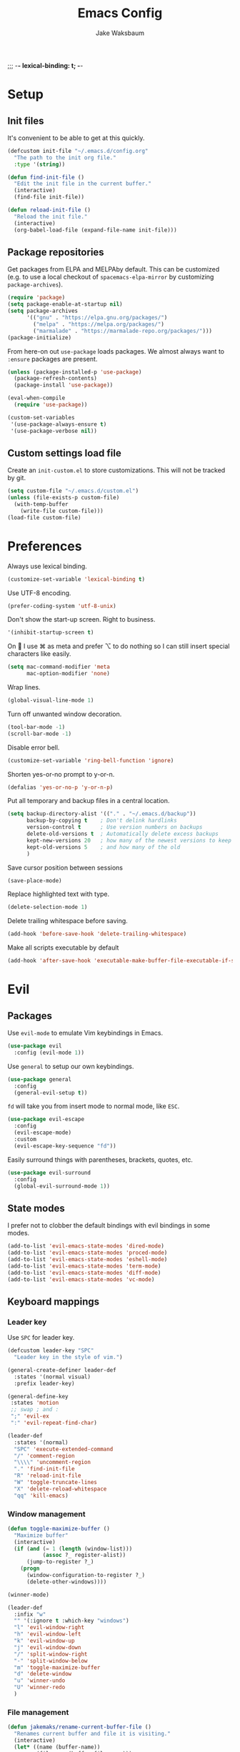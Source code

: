 ;;; -*- lexical-binding: t; -*-
#+TITLE: Emacs Config
#+AUTHOR: Jake Waksbaum
#+TOC: true

* Setup
** Init files
It's convenient to be able to get at this quickly.
#+BEGIN_SRC emacs-lisp
  (defcustom init-file "~/.emacs.d/config.org"
    "The path to the init org file."
    :type '(string))

  (defun find-init-file ()
    "Edit the init file in the current buffer."
    (interactive)
    (find-file init-file))

  (defun reload-init-file ()
    "Reload the init file."
    (interactive)
    (org-babel-load-file (expand-file-name init-file)))
#+END_SRC

** Package repositories
   Get packages from ELPA and MELPAby default. This can be customized
   (e.g. to use a local checkout of =spacemacs-elpa-mirror= by
   customizing =package-archives=).

   #+BEGIN_SRC emacs-lisp
     (require 'package)
     (setq package-enable-at-startup nil)
     (setq package-archives
           '(("gnu" . "https://elpa.gnu.org/packages/")
             ("melpa" . "https://melpa.org/packages/")
             ("marmalade" . "https://marmalade-repo.org/packages/")))
     (package-initialize)
   #+END_SRC

  From here-on out =use-package= loads packages. We almost always want to =:ensure= packages are present.
  #+BEGIN_SRC emacs-lisp
    (unless (package-installed-p 'use-package)
      (package-refresh-contents)
      (package-install 'use-package))

    (eval-when-compile
      (require 'use-package))

    (custom-set-variables
     '(use-package-always-ensure t)
     '(use-package-verbose nil))
  #+END_SRC

** Custom settings load file
   Create an =init-custom.el= to store customizations. This will not be tracked by git.
   #+BEGIN_SRC emacs-lisp
     (setq custom-file "~/.emacs.d/custom.el")
     (unless (file-exists-p custom-file)
       (with-temp-buffer
         (write-file custom-file)))
     (load-file custom-file)
   #+END_SRC

* Preferences
  Always use lexical binding.
  #+BEGIN_SRC emacs-lisp
    (customize-set-variable 'lexical-binding t)
  #+END_SRC

  Use UTF-8 encoding.
  #+BEGIN_SRC emacs-lisp
    (prefer-coding-system 'utf-8-unix)
  #+END_SRC

  Don't show the start-up screen. Right to business.
  #+BEGIN_SRC emacs-lisp
    '(inhibit-startup-screen t)
  #+END_SRC

  On  I use ⌘ as meta and prefer ⌥ to do nothing so I can still insert special characters like easily.
  #+BEGIN_SRC emacs-lisp
    (setq mac-command-modifier 'meta
          mac-option-modifier 'none)
  #+END_SRC

  Wrap lines.
  #+BEGIN_SRC emacs-lisp
    (global-visual-line-mode 1)
  #+END_SRC

  Turn off unwanted window decoration.
  #+BEGIN_SRC emacs-lisp
    (tool-bar-mode -1)
    (scroll-bar-mode -1)
  #+END_SRC

  Disable error bell.
  #+BEGIN_SRC emacs-lisp
    (customize-set-variable 'ring-bell-function 'ignore)
  #+END_SRC

  Shorten yes-or-no prompt to y-or-n.
  #+BEGIN_SRC emacs-lisp
     (defalias 'yes-or-no-p 'y-or-n-p)
  #+END_SRC

  Put all temporary and backup files in a central location.
  #+BEGIN_SRC emacs-lisp
    (setq backup-directory-alist '(("." . "~/.emacs.d/backup"))
          backup-by-copying t    ; Don't delink hardlinks
          version-control t      ; Use version numbers on backups
          delete-old-versions t  ; Automatically delete excess backups
          kept-new-versions 20   ; how many of the newest versions to keep
          kept-old-versions 5    ; and how many of the old
          )
  #+END_SRC

  Save cursor position between sessions
  #+BEGIN_SRC emacs-lisp
    (save-place-mode)
  #+END_SRC

  Replace highlighted text with type.
  #+BEGIN_SRC emacs-lisp
    (delete-selection-mode 1)
  #+END_SRC

  Delete trailing whitespace before saving.
  #+BEGIN_SRC emacs-lisp
    (add-hook 'before-save-hook 'delete-trailing-whitespace)
  #+END_SRC

  Make all scripts executable by default
  #+BEGIN_SRC emacs-lisp
    (add-hook 'after-save-hook 'executable-make-buffer-file-executable-if-script-p)
  #+END_SRC

* Evil
** Packages
   Use =evil-mode= to emulate Vim keybindings in Emacs.
   #+BEGIN_SRC emacs-lisp
     (use-package evil
       :config (evil-mode 1))
   #+END_SRC

   Use =general= to setup our own keybindings.
   #+BEGIN_SRC emacs-lisp
     (use-package general
       :config
       (general-evil-setup t))
   #+END_SRC

   ~fd~ will take you from insert mode to normal mode, like ~ESC~.
   #+BEGIN_SRC emacs-lisp
     (use-package evil-escape
       :config
       (evil-escape-mode)
       :custom
       (evil-escape-key-sequence "fd"))
   #+END_SRC

   Easily surround things with parentheses, brackets, quotes, etc.
   #+BEGIN_SRC emacs-lisp
     (use-package evil-surround
       :config
       (global-evil-surround-mode 1))
   #+END_SRC

** State modes
   I prefer not to clobber the default bindings with evil bindings in some modes.
   #+BEGIN_SRC emacs-lisp
  (add-to-list 'evil-emacs-state-modes 'dired-mode)
  (add-to-list 'evil-emacs-state-modes 'proced-mode)
  (add-to-list 'evil-emacs-state-modes 'eshell-mode)
  (add-to-list 'evil-emacs-state-modes 'term-mode)
  (add-to-list 'evil-emacs-state-modes 'diff-mode)
  (add-to-list 'evil-emacs-state-modes 'vc-mode)
   #+END_SRC

** Keyboard mappings
*** Leader key
   Use =SPC= for leader key.
   #+BEGIN_SRC emacs-lisp
     (defcustom leader-key "SPC"
       "Leader key in the style of vim.")

     (general-create-definer leader-def
       :states '(normal visual)
       :prefix leader-key)

     (general-define-key
      :states 'motion
      ;; swap ; and :
      ";" 'evil-ex
      ":" 'evil-repeat-find-char)

     (leader-def
       :states '(normal)
       "SPC" 'execute-extended-command
       "/" 'comment-region
       "\\\\" 'uncomment-region
       "." 'find-init-file
       "R" 'reload-init-file
       "W" 'toggle-truncate-lines
       "X" 'delete-reload-whitespace
       "qq" 'kill-emacs)
   #+END_SRC

*** Window management
  #+BEGIN_SRC emacs-lisp
    (defun toggle-maximize-buffer ()
      "Maximize buffer"
      (interactive)
      (if (and (= 1 (length (window-list)))
               (assoc ?_ register-alist))
          (jump-to-register ?_)
        (progn
          (window-configuration-to-register ?_)
          (delete-other-windows))))

    (winner-mode)

    (leader-def
      :infix "w"
      "" '(:ignore t :which-key "windows")
      "l" 'evil-window-right
      "h" 'evil-window-left
      "k" 'evil-window-up
      "j" 'evil-window-down
      "/" 'split-window-right
      "-" 'split-window-below
      "m" 'toggle-maximize-buffer
      "d" 'delete-window
      "u" 'winner-undo
      "U" 'winner-redo
      )
  #+END_SRC

*** File management
  #+BEGIN_SRC emacs-lisp
    (defun jakemaks/rename-current-buffer-file ()
      "Renames current buffer and file it is visiting."
      (interactive)
      (let* ((name (buffer-name))
             (filename (buffer-file-name)))
        (if (not (and filename (file-exists-p filename)))
            (error "Buffer '%s' is not visiting a file!" name)
          (let* ((dir (file-name-directory filename))
                 (new-name (read-file-name "New name: " dir)))
            (cond ((get-buffer new-name)
                   (error "A buffer named '%s' already exists!" new-name))
                  (t
                   (let ((dir (file-name-directory new-name)))
                     (when (and (not (file-exists-p dir)) (yes-or-no-p (format "Create directory '%s'?" dir)))
                       (make-directory dir t)))
                   (rename-file filename new-name 1)
                   (rename-buffer new-name)
                   (set-visited-file-name new-name)
                   (set-buffer-modified-p nil)
                   (when (fboundp 'recentf-add-file)
                     (recentf-add-file new-name)
                     (recentf-remove-if-non-kept filename))
                   (message "File '%s' successfully renamed to '%s'" name (file-name-nondirectory new-name))))))))

    (defun jakemaks/delete-current-buffer-file ()
      "Removes file connected to current buffer and kills buffer."
      (interactive)
      (let ((filename (buffer-file-name))
            (buffer (current-buffer))
            (name (buffer-name)))
        (if (not (and filename (file-exists-p filename)))
            (ido-kill-buffer)
          (when (yes-or-no-p "Are you sure you want to delete this file? ")
            (delete-file filename t)
            (kill-buffer buffer)
            (message "File '%s' successfully removed" filename)))))

    (leader-def
      :infix "f"
      "" '(:ignore t :which-key "files")
      "s" 'save-buffer
      "f" 'find-file
      "R" 'jakemaks/rename-current-buffer-file
      "D" 'jakemaks/delete-current-buffer-file
      "v" '(:ignore t :which-key "local variables")
      "vf" 'add-file-local-variable
      "vp" 'add-file-local-variable-prop-line
      "vd" 'add-dir-local-variable)
  #+END_SRC

*** Help keys
  #+BEGIN_SRC emacs-lisp
    (leader-def
      :infix "h"
      "" '(:ignore t :which-key "help")
      "d" '(:ignore t :which-key "describe")
      "db" 'describe-bindings
      "dc" 'describe-char
      "df" 'describe-function
      "dk" 'describe-key
      "dp" 'describe-package
      "dt" 'describe-theme
      "dv" 'describe-variable
      "n" 'view-emacs-news)
  #+END_SRC

*** Buffers
   #+BEGIN_SRC emacs-lisp
     (defun jakemaks/kill-this-buffer (&optional arg)
       "Kill the current buffer.
     If the universal prefix argument is used then kill also the window."
       (interactive "P")
       (if (window-minibuffer-p)
           (abort-recursive-edit)
         (if (equal '(4) arg)
             (kill-buffer-and-window)
           (kill-buffer))))

     (defun jakemaks/switch-to-scratch-buffer ()
       "Switch to the `*scratch*' buffer. Create it first if needed."
       (interactive)
       (let ((exists (get-buffer "*scratch*")))
         (switch-to-buffer (get-buffer-create "*scratch*"))
         (when (and (not exists)
                    (not (eq major-mode dotspacemacs-scratch-mode))
                    (fboundp dotspacemacs-scratch-mode))
           (funcall dotspacemacs-scratch-mode))))


     (leader-def
       :infix "b"
       "" '(:ignore t :which-key "buffers")
       "b" 'buffer-menu
       "d" 'jakemaks/kill-this-buffer
       "n" 'next-buffer
       "p" 'previous-buffer
       "s" 'jakemaks/switch-to-scratch-buffer)
   #+END_SRC

* Interface
** Command Completion
   =smart M-x= suggests =M-x= commands based on recency and frequency.
   I don't tend to use it directly but counsel uses it to order suggestions.
   #+BEGIN_SRC emacs-lisp
     (use-package smex)
   #+END_SRC

   =ivy= is a generic completion framework which uses the minibuffer.
   Turning on =ivy-mode= enables replacement of lots of built in =ido=
   functionality.
   #+BEGIN_SRC emacs-lisp
     (use-package ivy
       :diminish ivy-mode
       :config
       (ivy-mode t))
   #+END_SRC

   By default ivy starts filters with =^=. I don't normally want that
   and can easily type it manually when I do.
   #+BEGIN_SRC emacs-lisp
     (setq ivy-initial-inputs-alist nil)
   #+END_SRC

   =counsel= is a collection of =ivy= enhanced versions of common Emacs
   commands. I haven't bound much as =ivy-mode= takes care of most things.
   #+BEGIN_SRC emacs-lisp
     (use-package counsel
       :bind (("M-x" . counsel-M-x))
       :general
       (general-nmap (general-chord "yy") 'counsel-yank-pop))
   #+END_SRC

   =swiper= is an =ivy= enhanced version of =isearch=.
   #+BEGIN_SRC emacs-lisp
     (use-package swiper
       :bind (("M-s" . swiper)))
   #+END_SRC

   =hydra= presents menus for =ivy= commands.
   #+BEGIN_SRC emacs-lisp
     (use-package ivy-hydra)
   #+END_SRC

** Discoverable keybindings
   =which-key= will suggest possible next keys.
   #+BEGIN_SRC emacs-lisp
     (use-package which-key
       :diminish which-key-mode
       :config
       (add-hook 'after-init-hook 'which-key-mode))
   #+END_SRC

** Better undo
   =undo-tree= visualises undo history as a tree for easy navigation.
   #+BEGIN_SRC emacs-lisp
     (use-package undo-tree
       :general
       (general-nmap (general-chord "uu") 'undo-tree-visualize)
       :diminish undo-tree-mode:
       :config
       (global-undo-tree-mode 1))
   #+END_SRC

** Navigation
   One of the most important features of an advanced editor is quick
   text navigation. =avy= let's us jump to any character or line
   quickly.
   #+BEGIN_SRC emacs-lisp
     (use-package avy
       :general
       (general-nmap
         "C-j" 'avy-goto-char-2
         "C-l" 'avy-goto-line))
   #+END_SRC

   =ace-window= lets us navigate between windows in the same way as
   =avy=. Once activated it has useful sub-modes like =x= to switch into
   window deletion mode.
   #+BEGIN_SRC emacs-lisp
     (use-package ace-window
       :general
       (general-nmap "C-k" 'ace-window)
       :config
       (setq aw-keys '(?a ?s ?d ?f ?g ?h ?j ?k ?l)))
   #+END_SRC

** Easier selection

   =expand-region= expands the region around the cursor semantically
   depending on mode. Hard to describe but a killer feature.

   #+BEGIN_SRC emacs-lisp
     (use-package expand-region
       :bind ("C-=" . er/expand-region))
   #+END_SRC

* Appearance
** Fonts
  Set a nice font.
  #+BEGIN_SRC emacs-lisp
    (add-to-list 'default-frame-alist '(font . "Fira Code 14"))
    (set-face-attribute 'default nil :font "Fira Code 14")
  #+END_SRC

  Set a preferred unicode font.
  #+BEGIN_SRC emacs-lisp
    (set-fontset-font t 'unicode "STIXGeneral" nil 'prepend)
  #+END_SRC

  Display pretty symbols.
  #+BEGIN_SRC emacs-lisp
    (setq prettify-symbols-unprettify-at-point 'right-edge)
    (global-prettify-symbols-mode)
  #+END_SRC

** Modeline
   Use =spaceline= for a nice modeline.
   #+BEGIN_SRC emacs-lisp
     (use-package spaceline-config
       :ensure spaceline
       :config
       (setq spaceline-highlight-face-func 'spaceline-highlight-face-evil-state)
       (spaceline-emacs-theme))
   #+END_SRC

* Programming
** Common Stuff
*** Misc. Improvements
    Highlight matching parentheses.
    #+BEGIN_SRC emacs-lisp
      (show-paren-mode 1)
    #+END_SRC

    Help keep parentheses balanced.
    #+BEGIN_SRC emacs-lisp
      (use-package smartparens
          :diminish smartparens-mode
          :config
          (add-hook 'prog-mode-hook 'smartparens-mode))
    #+END_SRC

    Reindent after every change.
    #+BEGIN_SRC emacs-lisp
      (use-package aggressive-indent)
    #+END_SRC

    Automatically insert parentheses.
    #+BEGIN_SRC emacs-lisp
      (add-hook 'prog-mode-hook 'electric-pair-mode)
    #+END_SRC

    Indentation at 2 spaces.
    #+BEGIN_SRC emacs-lisp
      (setq-default indent-tabs-mode nil)
      (custom-set-variables
       '(tab-width 2)
       '(c-basic-offset 2))
    #+END_SRC
*** Git
    Magit is better than git at being git.
    #+BEGIN_SRC emacs-lisp
      (use-package magit
        :general
        (leader-def
          :infix "g"
          "" '(:ignore t :which-key "git")
          "s" 'magit-status))
    #+END_SRC

    Display line changes in gutter based on git history. Enable it everywhere.

    #+BEGIN_SRC emacs-lisp
      (use-package git-gutter
        :config
        (global-git-gutter-mode 't)
        :diminish git-gutter-mode)
    #+END_SRC

    TimeMachine lets us step through the history of a file as recorded in git.

    #+BEGIN_SRC emacs-lisp
      (use-package git-timemachine)
    #+END_SRC

*** Syntax Checking
    #+BEGIN_SRC emacs-lisp
      (defun jakemaks/toggle-flycheck-error-list ()
        "Toggle flycheck's error list window.
           If the error list is visible, hide it.  Otherwise, show it."
        (interactive)
        (-if-let (window (flycheck-get-error-list-window))
                 (quit-window nil window)
                 (flycheck-list-errors)))

      (defun jakemaks/goto-flycheck-error-list ()
        "Open and go to the error list buffer."
        (interactive)
        (unless (get-buffer-window (get-buffer flycheck-error-list-buffer))
          (flycheck-list-errors)
          (switch-to-buffer-other-window flycheck-error-list-buffer)))

      (use-package flycheck
        :commands (flycheck-mode flycheck-define-checker)
        :config
        (add-hook 'after-init-hook 'global-flycheck-mode)
        (add-to-list 'flycheck-checkers 'proselint)
        ;; Define fringe indicator / warning levels
        (define-fringe-bitmap 'flycheck-fringe-bitmap-ball
          (vector #b00000000
                  #b00000000
                  #b00000000
                  #b00000000
                  #b00000000
                  #b00000000
                  #b00000000
                  #b00011100
                  #b00111110
                  #b00111110
                  #b00111110
                  #b00011100
                  #b00000000
                  #b00000000
                  #b00000000
                  #b00000000
                  #b00000000))
        (flycheck-define-error-level 'error
          :severity 2
          :overlay-category 'flycheck-error-overlay
          :fringe-bitmap 'flycheck-fringe-bitmap-ball
          :fringe-face 'flycheck-fringe-error)
        (flycheck-define-error-level 'warning
          :severity 1
          :overlay-category 'flycheck-warning-overlay
          :fringe-bitmap 'flycheck-fringe-bitmap-ball
          :fringe-face 'flycheck-fringe-warning)
        (flycheck-define-error-level 'info
          :severity 0
          :overlay-category 'flycheck-info-overlay
          :fringe-bitmap 'flycheck-fringe-bitmap-ball
          :fringe-face 'flycheck-fringe-info)
        (leader-def
          :states '(normal)
          :infix "e"
          "" '(:ignore t :which-key "errors")
          "c" 'flycheck-clear
          "h" 'flycheck-describe-checker
          "l" 'jakemaks/toggle-flycheck-error-list
          "L" 'jakemaks/goto-flycheck-error-list
          "e" 'flycheck-explain-error-at-point
          "s" 'flycheck-select-checker
          "S" 'flycheck-set-checker-executable
          "v" 'flycheck-verify-setup
          ))
    #+END_SRC

    Proselint is a syntax checker for English language. This defines a
    custom checker which will run in texty modes.

    #+BEGIN_SRC emacs-lisp
      (flycheck-define-checker proselint
        "A linter for prose."
        :command ("proselint" source-inplace)
        :error-patterns
        ((warning line-start (file-name) ":" line ":" column ": "
                  (id (one-or-more (not (any " "))))
                  (message (one-or-more not-newline)
                           (zero-or-more "\n" (any " ") (one-or-more not-newline)))
                  line-end))
        :modes (text-mode markdown-mode gfm-mode org-mode))
    #+END_SRC

*** Autocomplete
    Use =company= for autocompletion.
    #+BEGIN_SRC emacs-lisp
      (use-package company
        :diminish
        :config
        (add-hook 'after-init-hook 'global-company-mode)
        :custom
        (company-idle-delay t))
    #+END_SRC

*** Snippets
    Use =yasnippet= for snippets.
    #+BEGIN_SRC emacs-lisp
      (use-package yasnippet
        :diminish yas-minor-mode
        :config
        (add-to-list 'yas-snippet-dirs "~/.emacs.d/yasnippet-snippets")
        (add-to-list 'yas-snippet-dirs "~/.emacs.d/snippets")
        (yas-global-mode)
        (global-set-key (kbd "M-/") 'company-yasnippet))
    #+END_SRC

** Emacs Lisp
** Java
   There are a few options for Java development in Emacs, but most rely on integration with an external IDE like Eclipse. In contact, =meghanada= is a nice, relatively minimal setup. =maven-test-mode= is a convenient way to run individual tests rather than passing detailed arguments to =mvn=.
   #+BEGIN_SRC emacs-lisp
     (use-package cl-lib)
     (use-package yasnippet)
     (use-package meghanada
       :commands meghanada-mode
       )
     (use-package javadoc-lookup)

     (add-hook 'java-mode-hook 'meghanada-mode)
     (add-hook 'java-mode-hook 'flycheck-mode)
   #+END_SRC

** Markdown

Markdown support isn't built into Emacs, add it with =markdown-mode=.
#+BEGIN_SRC emacs-lisp
  (use-package markdown-mode
    :commands (markdown-mode gfm-mode)
    :mode (("README\\.md\\'" . gfm-mode)
           ("\\.md\\'" . markdown-mode)
           ("\\.markdown\\'" . markdown-mode))
    :init (setq markdown-command "multimarkdown"))
#+END_SRC
** Coq
   #+BEGIN_SRC emacs-lisp
     (defcustom proof-general-load-path "~/.nix-profile/share/emacs/site-lisp/ProofGeneral/generic"
       "The path to Proof General."
       :type '(string))

     (use-package proof-site
       :load-path proof-general-load-path
       :mode ("\\.v\\'" . coq-mode))

     (use-package company-coq
       :commands 'company-coq-initialize
       :config
       (add-hook 'coq-mode-hook 'company-coq-mode)
       (custom-set-faces
        '(proof-eager-annotation-face ((t (:background "medium blue"))))
        '(proof-error-face ((t (:background "dark red"))))
        '(proof-warning-face ((t (:background "indianred3"))))
        )
       :general
       (general-nmap
        :keymaps 'coq-mode-map
        :prefix ","
        "n" 'proof-assert-next-command-interactive
        "]" 'proof-assert-next-command-interactive
        "u" 'proof-undo-last-successful-command
        "[" 'proof-undo-last-successful-command
        "h" 'company-coq-doc
        "ll" 'proof-layout-windows
        "lp" 'proof-prf
        "x" 'proof-shell-exit
        "s" 'proof-find-theorems
        "?" 'coq-Check
        "p" 'coq-Print
        ";" 'pg-insert-last-output-as-comment
        "o" 'company-coq-occur
        "." 'proof-goto-point)
       :custom
       (proof-three-window-mode-policy 'hybrid))
   #+END_SRC

* Org
  #+BEGIN_SRC emacs-lisp
    (custom-set-variables
     '(org-src-fontify-natively t)
     '(org-src-tab-acts-nativelyt)
     '(org-src-window-setup 'current-window))
  #+END_SRC

  #+BEGIN_SRC emacs-lisp
    (defconst help/org-special-pre "^\s*#[+]")
    (defun help/org-2every-src-block (fn)
      "Visit every Source-Block and evaluate `FN'."
      (interactive)
      (save-excursion
        (goto-char (point-min))
        (let ((case-fold-search t))
          (while (re-search-forward (concat help/org-special-pre "BEGIN_SRC") nil t)
            (let ((element (org-element-at-point)))
              (when (eq (org-element-type element) 'src-block)
                (funcall fn element)))))
        (save-buffer)))

    ;;(help/org-2every-src-block 'org-babel-remove-result)
  #+END_SRC

  Improve display of bullet points.
  #+BEGIN_SRC emacs-lisp
    (use-package org-bullets
      :config
      (setq org-bullets-bullet-list '("∙"))
      (add-hook 'org-mode-hook 'org-bullets-mode))
  #+END_SRC

  Customize appearance.

  #+BEGIN_SRC emacs-lisp
    (let*
        ((variable-tuple (cond
                          ((x-list-fonts "Source Sans Pro") '(:font "Source Sans Pro"))
                          ((x-list-fonts "Lucida Grande")   '(:font "Lucida Grande"))
                          ((x-list-fonts "Verdana")         '(:font "Verdana"))
                          ((x-family-fonts "Sans Serif")    '(:family "Sans Serif"))
                          (nil (warn "Cannot find a Sans Serif Font.  Install Source Sans Pro."))))
         (base-font-color     (face-foreground 'default nil 'default))
         (headline           `(:inherit default :weight normal :foreground ,base-font-color)))

      (custom-theme-set-faces 'user
                              `(org-level-8 ((t (,@headline ,@variable-tuple))))
                              `(org-level-7 ((t (,@headline ,@variable-tuple))))
                              `(org-level-6 ((t (,@headline ,@variable-tuple))))
                              `(org-level-5 ((t (,@headline ,@variable-tuple))))
                              `(org-level-4 ((t (,@headline ,@variable-tuple))))
                              `(org-level-3 ((t (,@headline ,@variable-tuple :height 1.33))))
                              `(org-level-2 ((t (,@headline ,@variable-tuple :height 1.33))))
                              `(org-level-1 ((t (,@headline ,@variable-tuple :height 1.33))))
                              `(org-document-title ((t (,@headline ,@variable-tuple :height 1.33 :underline nil))))))
  #+END_SRC

* Mac OS
  #+BEGIN_SRC emacs-lisp
    (when (eq system-type 'darwin)
      (custom-set-variables
       '(mac-pass-command-to-system nil)
       '(mac-pass-control-to-system nil)
       '(locate-command "mdfind")
       '(delete-by-moving-to-trash t)))
  #+END_SRC

* Debug

  #+BEGIN_SRC emacs-lisp
    (setq debug-on-error 't)
  #+END_SRC
